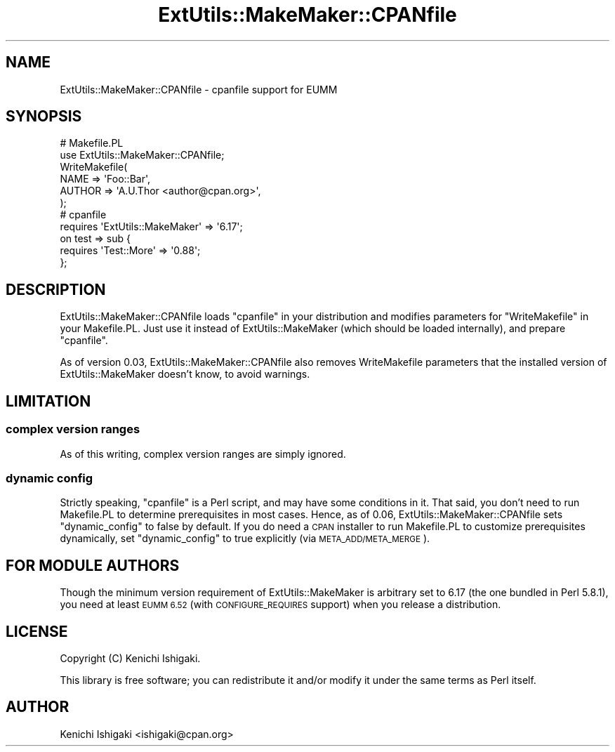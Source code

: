 .\" Automatically generated by Pod::Man 4.09 (Pod::Simple 3.35)
.\"
.\" Standard preamble:
.\" ========================================================================
.de Sp \" Vertical space (when we can't use .PP)
.if t .sp .5v
.if n .sp
..
.de Vb \" Begin verbatim text
.ft CW
.nf
.ne \\$1
..
.de Ve \" End verbatim text
.ft R
.fi
..
.\" Set up some character translations and predefined strings.  \*(-- will
.\" give an unbreakable dash, \*(PI will give pi, \*(L" will give a left
.\" double quote, and \*(R" will give a right double quote.  \*(C+ will
.\" give a nicer C++.  Capital omega is used to do unbreakable dashes and
.\" therefore won't be available.  \*(C` and \*(C' expand to `' in nroff,
.\" nothing in troff, for use with C<>.
.tr \(*W-
.ds C+ C\v'-.1v'\h'-1p'\s-2+\h'-1p'+\s0\v'.1v'\h'-1p'
.ie n \{\
.    ds -- \(*W-
.    ds PI pi
.    if (\n(.H=4u)&(1m=24u) .ds -- \(*W\h'-12u'\(*W\h'-12u'-\" diablo 10 pitch
.    if (\n(.H=4u)&(1m=20u) .ds -- \(*W\h'-12u'\(*W\h'-8u'-\"  diablo 12 pitch
.    ds L" ""
.    ds R" ""
.    ds C` ""
.    ds C' ""
'br\}
.el\{\
.    ds -- \|\(em\|
.    ds PI \(*p
.    ds L" ``
.    ds R" ''
.    ds C`
.    ds C'
'br\}
.\"
.\" Escape single quotes in literal strings from groff's Unicode transform.
.ie \n(.g .ds Aq \(aq
.el       .ds Aq '
.\"
.\" If the F register is >0, we'll generate index entries on stderr for
.\" titles (.TH), headers (.SH), subsections (.SS), items (.Ip), and index
.\" entries marked with X<> in POD.  Of course, you'll have to process the
.\" output yourself in some meaningful fashion.
.\"
.\" Avoid warning from groff about undefined register 'F'.
.de IX
..
.if !\nF .nr F 0
.if \nF>0 \{\
.    de IX
.    tm Index:\\$1\t\\n%\t"\\$2"
..
.    if !\nF==2 \{\
.        nr % 0
.        nr F 2
.    \}
.\}
.\" ========================================================================
.\"
.IX Title "ExtUtils::MakeMaker::CPANfile 3"
.TH ExtUtils::MakeMaker::CPANfile 3 "2018-12-28" "perl v5.26.0" "User Contributed Perl Documentation"
.\" For nroff, turn off justification.  Always turn off hyphenation; it makes
.\" way too many mistakes in technical documents.
.if n .ad l
.nh
.SH "NAME"
ExtUtils::MakeMaker::CPANfile \- cpanfile support for EUMM
.SH "SYNOPSIS"
.IX Header "SYNOPSIS"
.Vb 2
\&    # Makefile.PL
\&    use ExtUtils::MakeMaker::CPANfile;
\&    
\&    WriteMakefile(
\&      NAME => \*(AqFoo::Bar\*(Aq,
\&      AUTHOR => \*(AqA.U.Thor <author@cpan.org>\*(Aq,
\&    );
\&    
\&    # cpanfile
\&    requires \*(AqExtUtils::MakeMaker\*(Aq => \*(Aq6.17\*(Aq;
\&    on test => sub {
\&      requires \*(AqTest::More\*(Aq => \*(Aq0.88\*(Aq;
\&    };
.Ve
.SH "DESCRIPTION"
.IX Header "DESCRIPTION"
ExtUtils::MakeMaker::CPANfile loads \f(CW\*(C`cpanfile\*(C'\fR in your distribution
and modifies parameters for \f(CW\*(C`WriteMakefile\*(C'\fR in your Makefile.PL.
Just use it instead of ExtUtils::MakeMaker (which should be
loaded internally), and prepare \f(CW\*(C`cpanfile\*(C'\fR.
.PP
As of version 0.03, ExtUtils::MakeMaker::CPANfile also removes
WriteMakefile parameters that the installed version of
ExtUtils::MakeMaker doesn't know, to avoid warnings.
.SH "LIMITATION"
.IX Header "LIMITATION"
.SS "complex version ranges"
.IX Subsection "complex version ranges"
As of this writing, complex version ranges are simply ignored.
.SS "dynamic config"
.IX Subsection "dynamic config"
Strictly speaking, \f(CW\*(C`cpanfile\*(C'\fR is a Perl script, and may have some
conditions in it. That said, you don't need to run Makefile.PL
to determine prerequisites in most cases. Hence, as of 0.06,
ExtUtils::MakeMaker::CPANfile sets \f(CW\*(C`dynamic_config\*(C'\fR to false
by default. If you do need a \s-1CPAN\s0 installer to run Makefile.PL
to customize prerequisites dynamically, set \f(CW\*(C`dynamic_config\*(C'\fR
to true explicitly (via \s-1META_ADD/META_MERGE\s0).
.SH "FOR MODULE AUTHORS"
.IX Header "FOR MODULE AUTHORS"
Though the minimum version requirement of ExtUtils::MakeMaker is
arbitrary set to 6.17 (the one bundled in Perl 5.8.1), you need
at least \s-1EUMM 6.52\s0 (with \s-1CONFIGURE_REQUIRES\s0 support) when you
release a distribution.
.SH "LICENSE"
.IX Header "LICENSE"
Copyright (C) Kenichi Ishigaki.
.PP
This library is free software; you can redistribute it and/or modify
it under the same terms as Perl itself.
.SH "AUTHOR"
.IX Header "AUTHOR"
Kenichi Ishigaki <ishigaki@cpan.org>
